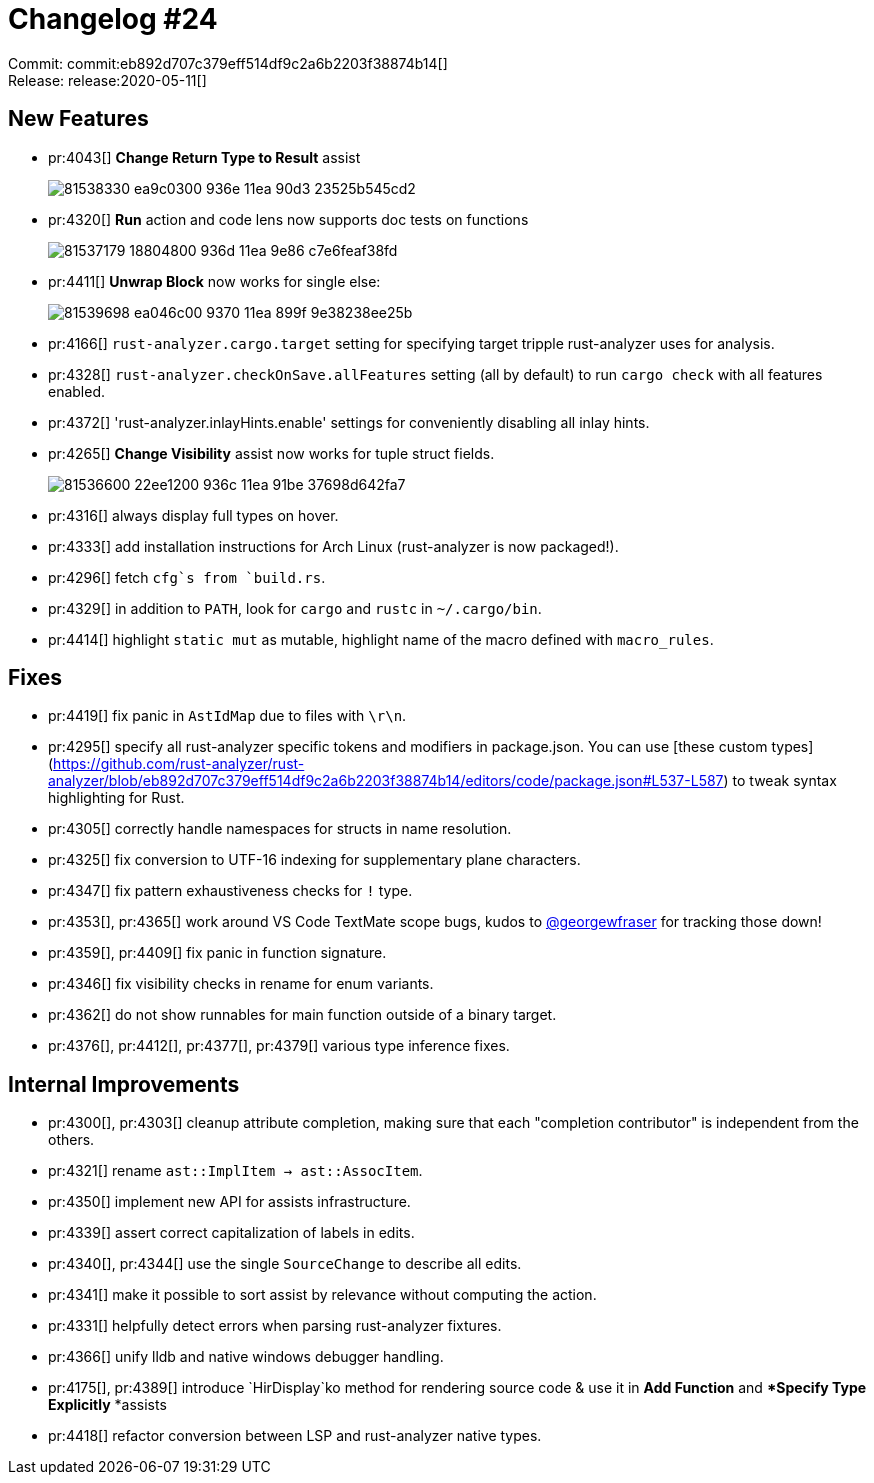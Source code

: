 = Changelog #24
:sectanchors:
:page-layout: post

Commit: commit:eb892d707c379eff514df9c2a6b2203f38874b14[] +
Release: release:2020-05-11[]

== New Features

* pr:4043[] **Change Return Type to Result** assist
+
image::https://user-images.githubusercontent.com/1711539/81538330-ea9c0300-936e-11ea-90d3-23525b545cd2.gif[]

* pr:4320[] **Run** action and code lens now supports doc tests on functions
+
image::https://user-images.githubusercontent.com/1711539/81537179-18804800-936d-11ea-9e86-c7e6feaf38fd.gif[]

* pr:4411[] **Unwrap Block** now works for single else:
+
image::https://user-images.githubusercontent.com/1711539/81539698-ea046c00-9370-11ea-899f-9e38238ee25b.gif[]

* pr:4166[] `rust-analyzer.cargo.target` setting for specifying target tripple rust-analyzer uses for analysis.
* pr:4328[] `rust-analyzer.checkOnSave.allFeatures` setting (all by default) to run `cargo check` with all features enabled.
* pr:4372[] 'rust-analyzer.inlayHints.enable' settings for conveniently disabling all inlay hints.
* pr:4265[] **Change Visibility** assist now works for tuple struct fields.
+
image::https://user-images.githubusercontent.com/1711539/81536600-22ee1200-936c-11ea-91be-37698d642fa7.gif[]

* pr:4316[] always display full types on hover.
* pr:4333[] add installation instructions for Arch Linux (rust-analyzer is now packaged!).
* pr:4296[] fetch `cfg`s from `build.rs`.
* pr:4329[] in addition to `PATH`, look for `cargo` and `rustc` in `~/.cargo/bin`.
* pr:4414[] highlight `static mut` as mutable, highlight name of the macro defined with `macro_rules`.


== Fixes

* pr:4419[] fix panic in `AstIdMap` due to files with `\r\n`.
* pr:4295[] specify all rust-analyzer specific tokens and modifiers in package.json.
  You can use [these custom types](https://github.com/rust-analyzer/rust-analyzer/blob/eb892d707c379eff514df9c2a6b2203f38874b14/editors/code/package.json#L537-L587) to tweak syntax highlighting for Rust.
* pr:4305[] correctly handle namespaces for structs in name resolution.
* pr:4325[] fix conversion to UTF-16 indexing for supplementary plane characters.
* pr:4347[] fix pattern exhaustiveness checks for `!` type.
* pr:4353[], pr:4365[] work around VS Code TextMate scope bugs, kudos to  https://github.com/georgewfraser[@georgewfraser] for tracking those down!
* pr:4359[], pr:4409[] fix panic in function signature.
* pr:4346[] fix visibility checks in rename for enum variants.
* pr:4362[] do not show runnables for main function outside of a binary target.
* pr:4376[], pr:4412[], pr:4377[], pr:4379[] various type inference fixes.

== Internal Improvements

* pr:4300[], pr:4303[] cleanup attribute completion, making sure that each "completion contributor" is independent from the others.
* pr:4321[] rename `ast::ImplItem -> ast::AssocItem`.
* pr:4350[] implement new API for assists infrastructure.
* pr:4339[] assert correct capitalization of labels in edits.
* pr:4340[], pr:4344[] use the single `SourceChange` to describe all edits.
* pr:4341[] make it possible to sort assist by relevance without computing the action.
* pr:4331[] helpfully detect errors when parsing rust-analyzer fixtures.
* pr:4366[] unify lldb and native windows debugger handling.
* pr:4175[], pr:4389[] introduce `HirDisplay`ko method for rendering source code & use it in **Add Function** and **Specify Type Explicitly* *assists
* pr:4418[] refactor conversion between LSP and rust-analyzer native types.
